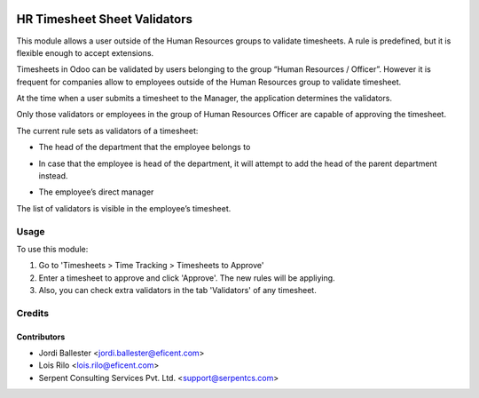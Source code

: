 .. image:: https://img.shields.io/badge/license-AGPL--3-blue.png
   :target: https://www.gnu.org/licenses/agpl
   :alt: License: AGPL-3

=============================
HR Timesheet Sheet Validators
=============================

This module allows a user outside of the Human Resources groups to validate
timesheets. A rule is predefined, but it is flexible enough to accept
extensions.

Timesheets in Odoo can be validated by users belonging to the group
“Human Resources / Officer”. However it is frequent for companies allow to
employees outside of the Human Resources group to validate timesheet.

At the time when a user submits a timesheet to the Manager, the application
determines the validators.

Only those validators or employees in the group of Human Resources Officer
are capable of approving the timesheet.

The current rule sets as validators of a timesheet:

* The head of the department that the employee belongs to

- In case that the employee is head of the department, it will attempt to add
  the head of the parent department instead.

* The employee’s direct manager

The list of validators is visible in the employee’s timesheet.

Usage
=====

To use this module:

#. Go to 'Timesheets > Time Tracking > Timesheets to Approve'
#. Enter a timesheet to approve and click 'Approve'. The new rules will be
   appliying.
#. Also, you can check extra validators in the tab 'Validators' of any
   timesheet.

Credits
=======

Contributors
------------

* Jordi Ballester <jordi.ballester@eficent.com>
* Lois Rilo <lois.rilo@eficent.com>
* Serpent Consulting Services Pvt. Ltd. <support@serpentcs.com>
